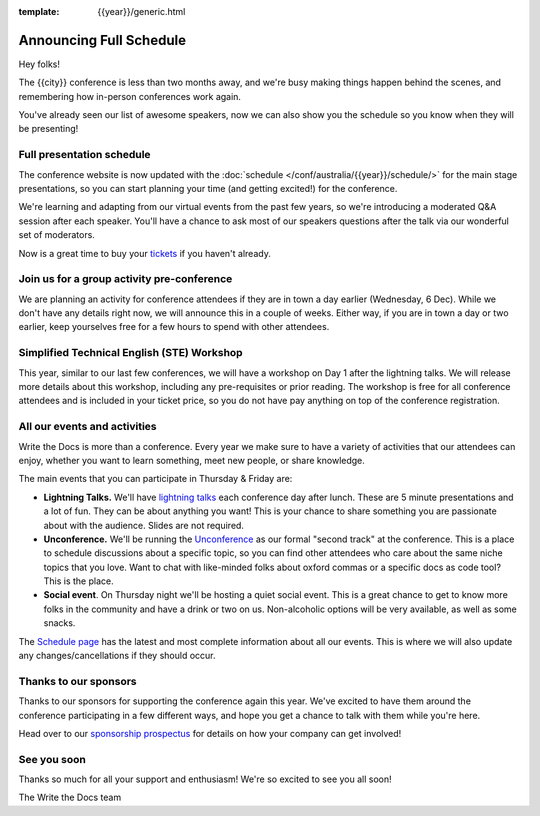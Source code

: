 :template: {{year}}/generic.html

.. post:: Oct 11, 2023
   :tags: {{year}}, {{shortcode}}-{{year}}, schedule

Announcing Full Schedule
========================

Hey folks!

The {{city}} conference is less than two months away, and we're busy making things happen behind the scenes, and remembering how in-person conferences work again.

You've already seen our list of awesome speakers, now we can also show you the schedule so you know when they will be presenting!

Full presentation schedule
--------------------------

The conference website is now updated with the :doc:`schedule </conf/australia/{{year}}/schedule/>` for the main stage presentations, so you can start planning your time (and getting excited!) for the conference. 

We're learning and adapting from our virtual events from the past few years, so we're introducing a moderated Q&A session after each speaker. You'll have a chance to ask most of our speakers questions after the talk via our wonderful set of moderators.

Now is a great time to buy your `tickets <https://www.writethedocs.org/conf/{{shortcode}}/{{year}}/tickets/>`_ if you haven't already.

Join us for a group activity pre-conference
--------------------------------------------

We are planning an activity for conference attendees if they are in town a day earlier (Wednesday, 6 Dec). While we don't have any details right now, we will announce this in a couple of weeks. 
Either way, if you are in town a day or two earlier, keep yourselves free for a few hours to spend with other attendees.

Simplified Technical English (STE) Workshop
--------------------------------------------

This year, similar to our last few conferences, we will have a workshop on Day 1 after the lightning talks. We will release more details about this workshop, including any pre-requisites or prior reading.
The workshop is free for all conference attendees and is included in your ticket price, so you do not have pay anything on top of the conference registration.

All our events and activities
-----------------------------

Write the Docs is more than a conference. Every year we make sure to have a variety of activities that our attendees can enjoy, whether you want to learn something, meet new people, or share knowledge.

The main events that you can participate in Thursday & Friday are:

* **Lightning Talks.** We'll have `lightning talks <https://www.writethedocs.org/conf/australia/{{year}}/lightning-talks/>`__ each conference day after lunch. These are 5 minute presentations and a lot of fun. They can be about anything you want! This is your chance to share something you are passionate about with the audience. Slides are not required.
* **Unconference.** We'll be running the `Unconference <https://www.writethedocs.org/conf/australia/{{year}}/unconference/>`_ as our formal "second track" at the conference. This is a place to schedule discussions about a specific topic, so you can find other attendees who care about the same niche topics that you love. Want to chat with like-minded folks about oxford commas or a specific docs as code tool? This is the place.
* **Social event**. On Thursday night we'll be hosting a quiet social event. This is a great chance to get to know more folks in the community and have a drink or two on us. Non-alcoholic options will be very available, as well as some snacks.

The `Schedule page <https://www.writethedocs.org/conf/australia/{{year}}/schedule/>`_ has the latest and most complete information about all our events.
This is where we will also update any changes/cancellations if they should occur.

Thanks to our sponsors
----------------------

Thanks to our sponsors for supporting the conference again this year.
We've excited to have them around the conference participating in a few different ways,
and hope you get a chance to talk with them while you're here.

.. datatemplate::
   :source: /_data/{{shortcode}}-{{year}}-config.yaml
   :template: {{year}}/sponsors-simplelist.rst

Head over to our `sponsorship prospectus <https://www.writethedocs.org/conf/australia/{{year}}/sponsors/prospectus/>`_ for details on how your company can get involved!

See you soon
------------

Thanks so much for all your support and enthusiasm! We're so excited to see you all soon!

The Write the Docs team
